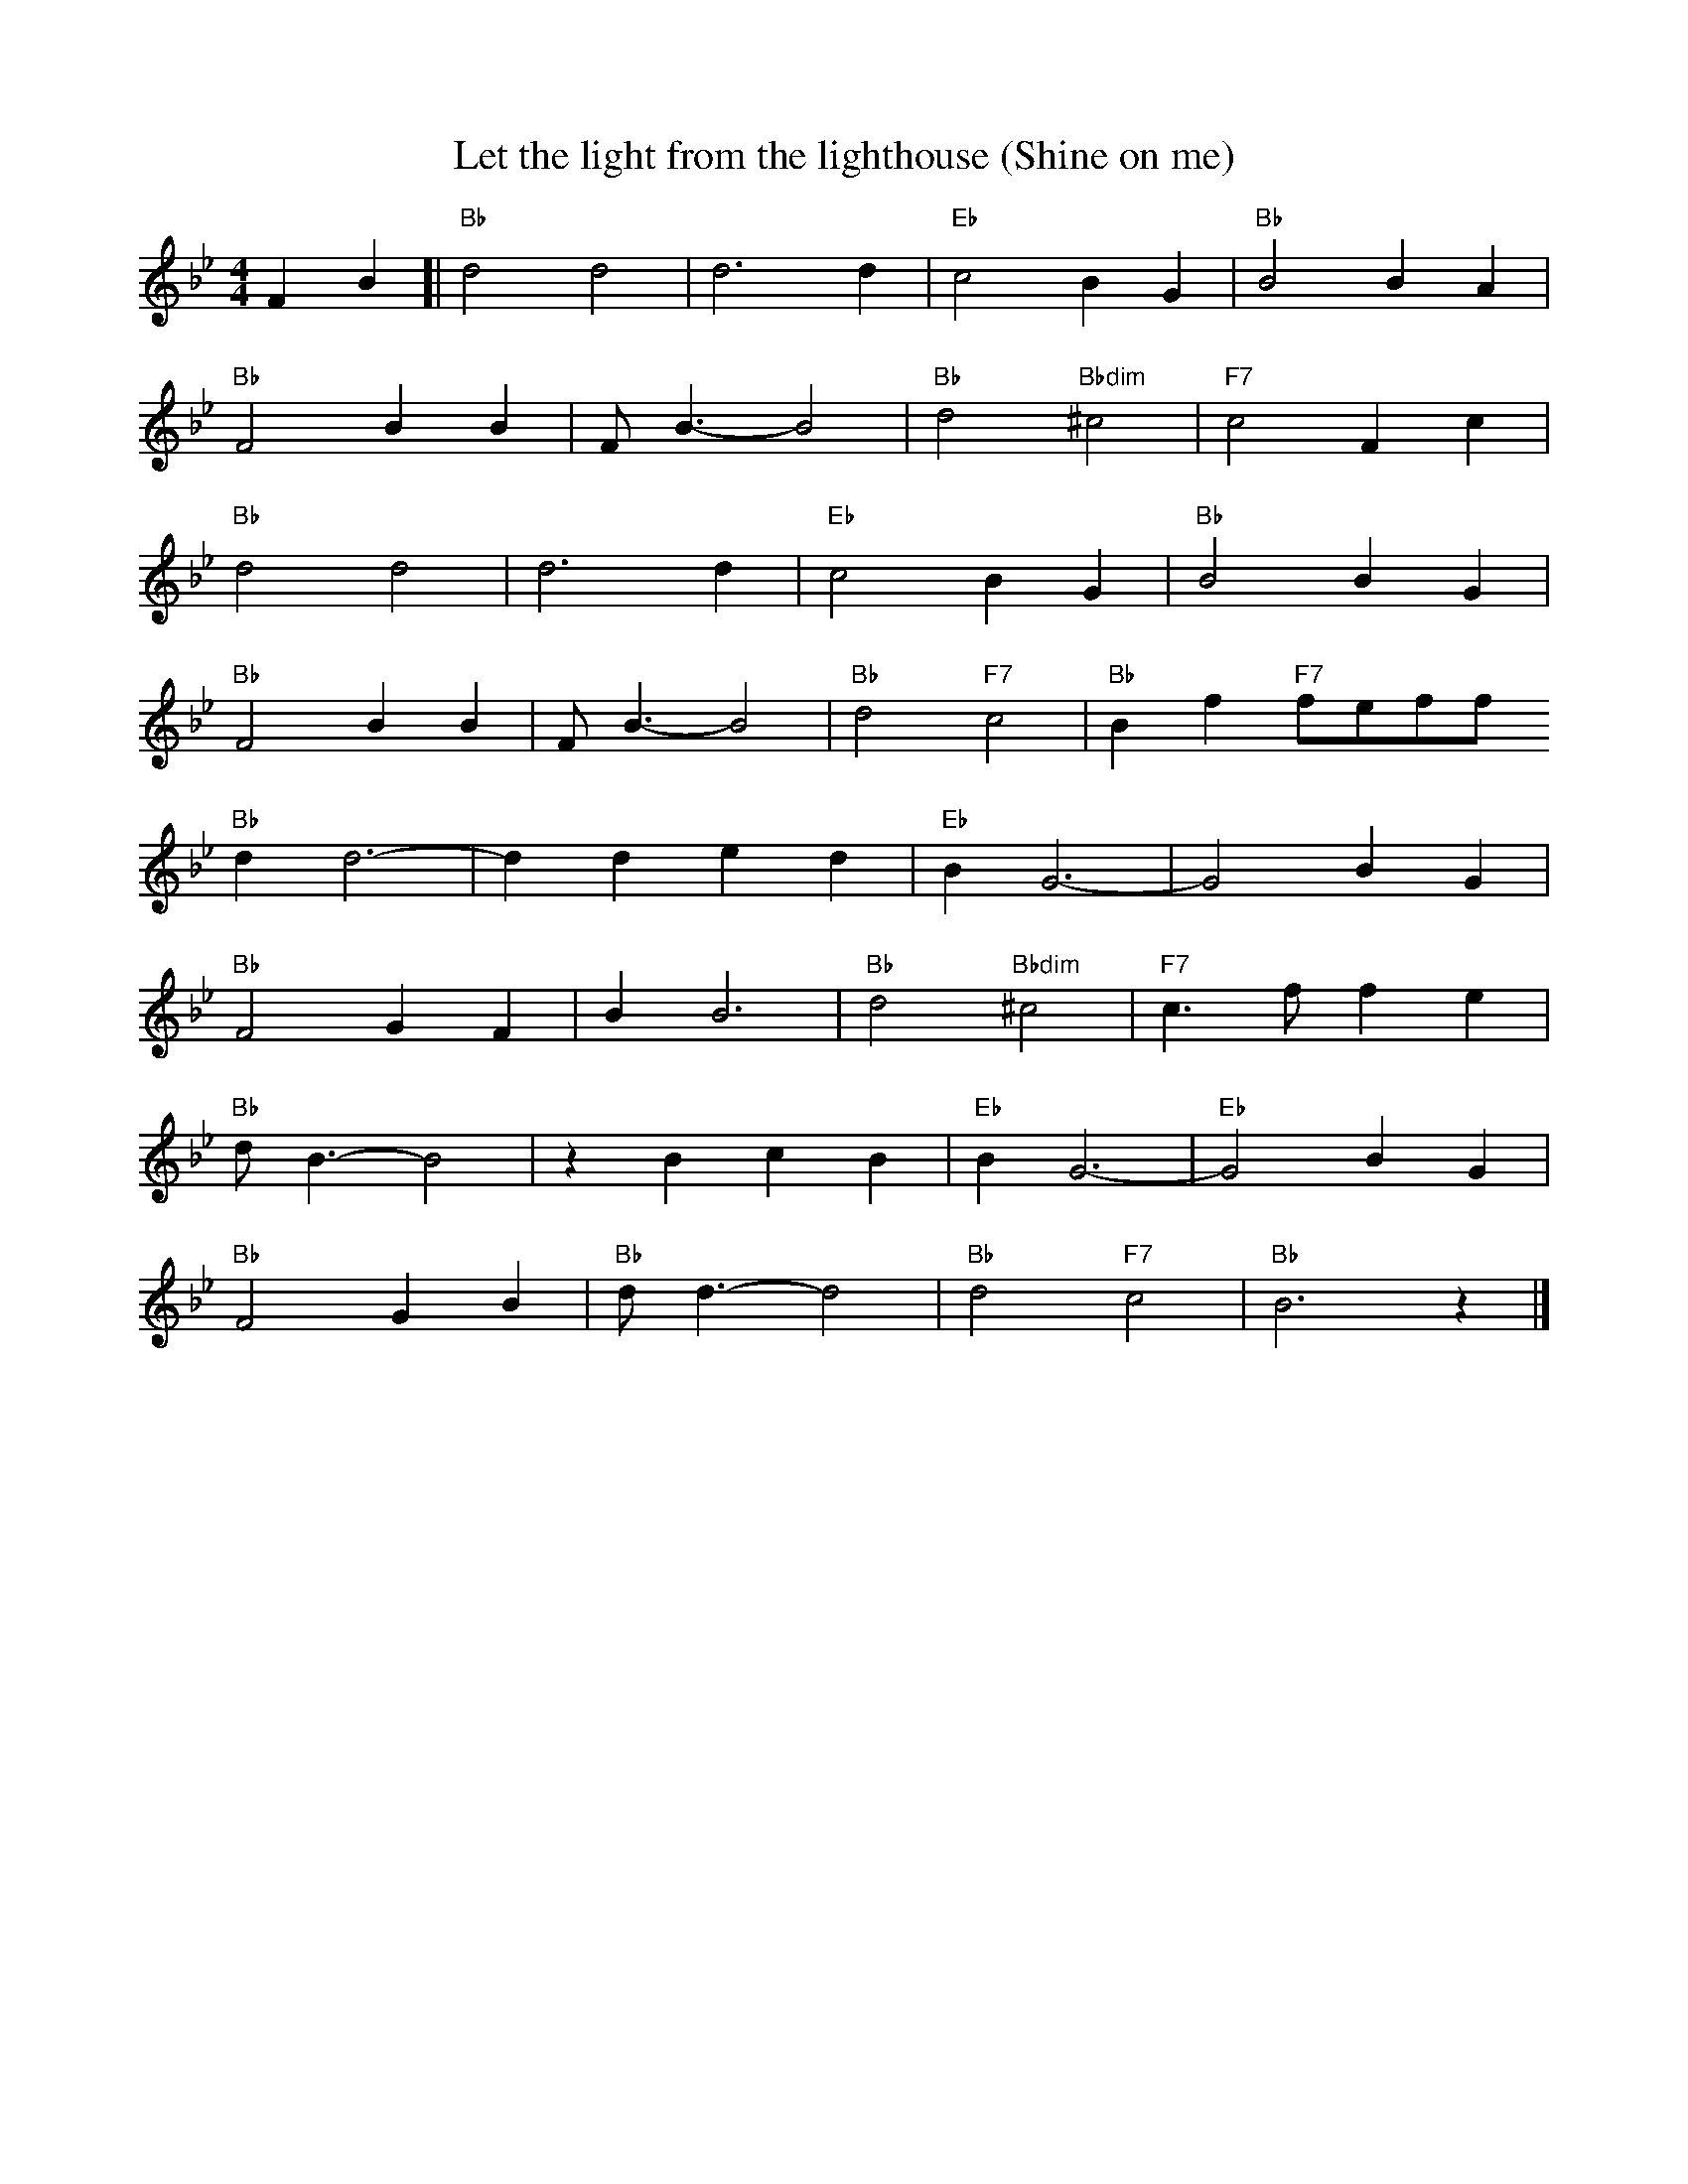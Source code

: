 X:0
L:1/4
T:Let the light from the lighthouse (Shine on me)
F:https://youtu.be/wEBP4RTrLpc
K:Bbmaj
M:4/4
FB [| "Bb" d2 d2 | d3 d | "Eb" c2 B G | "Bb" B2 B A |
"Bb" F2 B B | F/2 B3/2-B2 | "Bb" d2 "Bbdim" ^c2 | "F7" c2 F c |
"Bb" d2 d2 | d3 d | "Eb" c2 B G | "Bb" B2 B G |
"Bb" F2 B B | F/2 B3/2- B2 | "Bb" d2 "F7" c2 | "Bb" B f "F7" f/2e/2f/2f/2
"Bb" d d3- | d d e d | "Eb" B G3- | G2 B G |
"Bb" F2 G F | B B3 | "Bb" d2 "Bbdim" ^c2 | "F7" c3/2 f/2 f e |
"Bb" d/2 B3/2 - B2 | z B c B | "Eb" B G3-| "Eb" G2 B G |
"Bb" F2 G B | "Bb" d/2 d3/2-d2 | "Bb" d2 "F7" c2 | "Bb" B3 z |]
